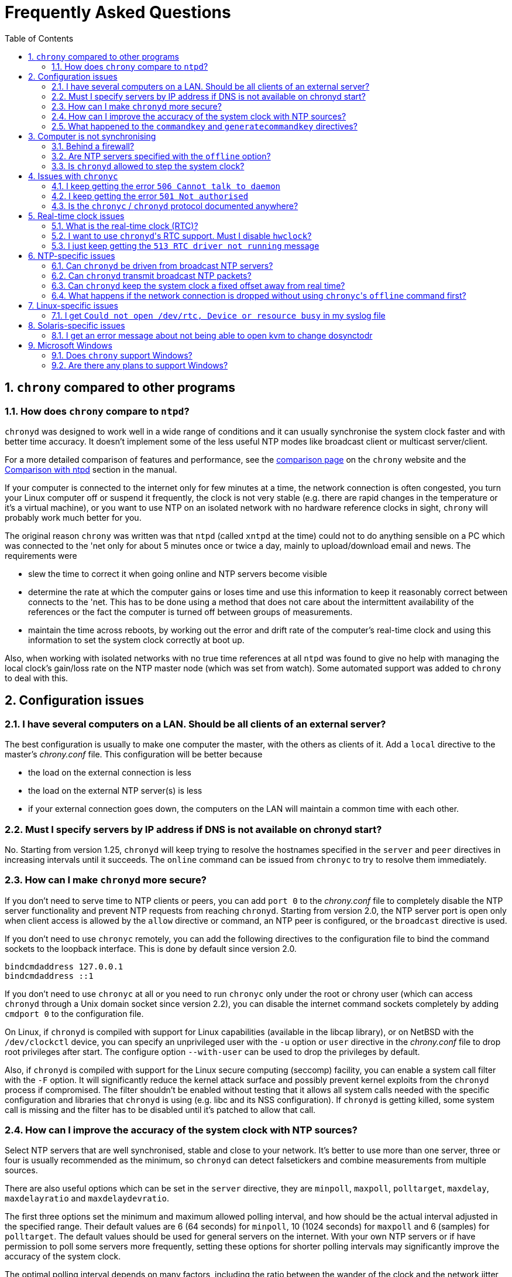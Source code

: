 :toc:
:numbered:

Frequently Asked Questions
==========================

== +chrony+ compared to other programs

=== How does +chrony+ compare to +ntpd+?

+chronyd+ was designed to work well in a wide range of conditions and it can
usually synchronise the system clock faster and with better time accuracy.  It
doesn't implement some of the less useful NTP modes like broadcast client or
multicast server/client.

For a more detailed comparison of features and performance, see the
http://chrony.tuxfamily.org/comparison.html[comparison page] on the +chrony+
website and the
http://chrony.tuxfamily.org/manual.html#Comparison-with-ntpd[Comparison with
ntpd] section in the manual.

If your computer is connected to the internet only for few minutes at a time,
the network connection is often congested, you turn your Linux computer off or
suspend it frequently, the clock is not very stable (e.g. there are rapid
changes in the temperature or it's a virtual machine), or you want to use NTP
on an isolated network with no hardware reference clocks in sight, +chrony+
will probably work much better for you.

The original reason +chrony+ was written was that +ntpd+ (called +xntpd+ at the
time) could not to do anything sensible on a PC which was connected to the 'net
only for about 5 minutes once or twice a day, mainly to upload/download email
and news.  The requirements were

* slew the time to correct it when going online and NTP servers
  become visible
* determine the rate at which the computer gains or loses time and
  use this information to keep it reasonably correct between connects
  to the 'net.  This has to be done using a method that does not care
  about the intermittent availability of the references or the fact
  the computer is turned off between groups of measurements.
* maintain the time across reboots, by working out the error and
  drift rate of the computer's real-time clock and using this
  information to set the system clock correctly at boot up.

Also, when working with isolated networks with no true time references at all
+ntpd+ was found to give no help with managing the local clock's gain/loss rate
on the NTP master node (which was set from watch).  Some automated support was
added to +chrony+ to deal with this.

== Configuration issues

=== I have several computers on a LAN. Should be all clients of an external server?

The best configuration is usually to make one computer the master, with
the others as clients of it.  Add a +local+ directive to the master's
'chrony.conf' file.  This configuration will be better because

* the load on the external connection is less
* the load on the external NTP server(s) is less
* if your external connection goes down, the computers on the LAN
  will maintain a common time with each other.

=== Must I specify servers by IP address if DNS is not available on chronyd start?

No.  Starting from version 1.25, +chronyd+ will keep trying to resolve
the hostnames specified in the +server+ and +peer+ directives in
increasing intervals until it succeeds.  The +online+ command can be
issued from +chronyc+ to try to resolve them immediately.

=== How can I make +chronyd+ more secure?

If you don't need to serve time to NTP clients or peers, you can add +port 0+
to the 'chrony.conf' file to completely disable the NTP server functionality
and prevent NTP requests from reaching +chronyd+. Starting from version 2.0,
the NTP server port is open only when client access is allowed by the +allow+
directive or command, an NTP peer is configured, or the +broadcast+ directive
is used.

If you don't need to use +chronyc+ remotely, you can add the following
directives to the configuration file to bind the command sockets to the
loopback interface.  This is done by default since version 2.0.

----
bindcmdaddress 127.0.0.1
bindcmdaddress ::1
----

If you don't need to use +chronyc+ at all or you need to run +chronyc+ only
under the root or chrony user (which can access +chronyd+ through a Unix domain
socket since version 2.2), you can disable the internet command sockets
completely by adding +cmdport 0+ to the configuration file.

On Linux, if +chronyd+ is compiled with support for Linux capabilities
(available in the libcap library), or on NetBSD with the +/dev/clockctl+
device, you can specify an unprivileged user with the +-u+ option or +user+
directive in the 'chrony.conf' file to drop root privileges after start.  The
configure option +--with-user+ can be used to drop the privileges by default.

Also, if +chronyd+ is compiled with support for the Linux secure computing
(seccomp) facility, you can enable a system call filter with the +-F+ option.
It will significantly reduce the kernel attack surface and possibly prevent
kernel exploits from the +chronyd+ process if compromised.  The filter
shouldn't be enabled without testing that it allows all system calls needed
with the specific configuration and libraries that +chronyd+ is using (e.g.
libc and its NSS configuration).  If +chronyd+ is getting killed, some system
call is missing and the filter has to be disabled until it's patched to allow
that call.

=== How can I improve the accuracy of the system clock with NTP sources?

Select NTP servers that are well synchronised, stable and close to your
network.  It's better to use more than one server, three or four is usually
recommended as the minimum, so +chronyd+ can detect falsetickers and combine
measurements from multiple sources.

There are also useful options which can be set in the +server+ directive, they
are +minpoll+, +maxpoll+, +polltarget+, +maxdelay+, +maxdelayratio+ and
+maxdelaydevratio+.

The first three options set the minimum and maximum allowed polling interval,
and how should be the actual interval adjusted in the specified range.  Their
default values are 6 (64 seconds) for +minpoll+, 10 (1024 seconds) for
+maxpoll+ and 6 (samples) for +polltarget+.  The default values should be used
for general servers on the internet.  With your own NTP servers or if have
permission to poll some servers more frequently, setting these options for
shorter polling intervals may significantly improve the accuracy of the system
clock.

The optimal polling interval depends on many factors, including the ratio
between the wander of the clock and the network jitter (sometimes expressed in
NTP documents as the Allan intercept), the temperature sensitivity of the
crystal oscillator and the maximum rate of change of the temperature.

An example of the directive for an NTP server on the internet that you are
allowed to poll frequently could be

----
server foo.example.net minpoll 4 maxpoll 6 polltarget 16
----

An example using very short polling intervals for a server located in the same
LAN could be

----
server ntp.local minpoll 2 maxpoll 4 polltarget 30
----

The maxdelay options are useful to ignore measurements with larger delay (e.g.
due to congestion in the network) and improve the stability of the
synchronisation.  The +maxdelaydevratio+ option could be added to the example
with local NTP server

----
server ntp.local minpoll 2 maxpoll 4 polltarget 30 maxdelaydevratio 2
----

=== What happened to the +commandkey+ and +generatecommandkey+ directives?

They were removed in version 2.2.  Authentication is no longer supported in the
command protocol.  Commands that required authentication are now allowed only
through a Unix domain socket, which is accessible only by the root and chrony
users.  If you need to configure +chronyd+ remotely or locally without the root
password, please consider using ssh and/or sudo to run +chronyc+ under the root
or chrony user on the same host as +chronyd+ is running.

== Computer is not synchronising

This is the most common problem.  There are a number of reasons, see the
following questions.

=== Behind a firewall?

If there is a firewall between you and the NTP server you're trying to use, the
packets may be blocked.  Try using a tool like +wireshark+ or +tcpdump+ to see if
you're getting responses from the server.  If you have an external modem, see
if the receive light blinks straight after the transmit light (when the link is
quiet apart from the NTP traffic.)  Try adding +log measurements+ to the
'chrony.conf' file and look in the 'measurements.log' file after +chronyd+ has
been running for a short period. See if any measurements appear.

=== Are NTP servers specified with the +offline+ option?

Check that you're using +chronyc+\'s +online+ and +offline+ commands
appropriately.  Again, check in 'measurements.log' to see if you're getting any
data back from the server.

=== Is +chronyd+ allowed to step the system clock?

By default, +chronyd+ adjusts the clock gradually by slowing it down or
speeding it up.  If the clock is too far from the correct time, it will take
a long time to correct the error.  The +System time+ value printed by the
+chronyc+'s +tracking+ command is the remaining correction that needs to be
applied to the system clock.

The +makestep+ directive can be used to allow +chronyd+ to step the clock. For
example, if 'chrony.conf' had

----
makestep 1 3
----

the clock would be stepped in the first three updates if its offset was larger
than one second.  Normally, it's recommended to allow the step only in the
first few updates, but in some cases (e.g. a computer without RTC or virtual
machine which can be suspended and resumed with incorrect time) it may be
necessary to allow the step at any clock update.  The example above would
change to

----
makestep 1 -1
----

== Issues with +chronyc+

=== I keep getting the error +506 Cannot talk to daemon+

When accessing +chronyd+ remotely, make sure that the 'chrony.conf' file (on
the computer where +chronyd+ is running) has a 'cmdallow' entry for the
computer you are running +chronyc+ on and an appropriate 'bindcmdaddress'
directive.  This isn't necessary for localhost.

Perhaps +chronyd+ is not running.  Try using the +ps+ command (e.g.  on Linux,
+ps -auxw+) to see if it's running.  Or try +netstat -a+ and see if the ports
123/udp and 323/udp are listening.  If +chronyd+ is not running, you may have a
problem with the way you are trying to start it (e.g.  at boot time).

Perhaps you have a firewall set up in a way that blocks packets on port
323/udp.  You need to amend the firewall configuration in this case.

=== I keep getting the error +501 Not authorised+

Since version 2.2, the +password+ command doesn't do anything and +chronyc+
needs to run under the root or chrony user, which are allowed to access the
Unix domain command socket.

=== Is the +chronyc+ / +chronyd+ protocol documented anywhere?

Only by the source code :-) See 'cmdmon.c' (+chronyd+ side) and 'client.c'
(+chronyc+ side).

== Real-time clock issues

=== What is the real-time clock (RTC)?

This is the clock which keeps the time even when your computer is turned off.
It is used to initialize the system clock on boot. It normally doesn't drift
more than few seconds per day.

There are two approaches how +chronyd+ can work with it.  One is to use the
+rtcsync+ directive, which tells +chronyd+ to enable a kernel mode which sets
the RTC from the system clock every 11 minutes.  +chronyd+ itself won't touch
the RTC.  If the computer is not turned off for a long time, the RTC should
still be close to the true time when the system clock will be initialized from
it on the next boot.

The other option is to use the +rtcfile+ directive, which will tell +chronyd+
to monitor the rate at which the RTC gains or loses time.  When +chronyd+ is
started with the +-s+ option on the next boot, it will set the system time from
the RTC and also compensate for the drift it has measured previously.  The
+rtcautotrim+ directive can be used to keep the RTC close to the true time, but
it's not strictly necessary if its only purpose is to set the system clock when
+chronyd+ is started on boot.  See the documentation for details.

=== I want to use +chronyd+'s RTC support. Must I disable +hwclock+?

The +hwclock+ program is often set-up by default in the boot and shutdown
scripts with many Linux installations.  With the kernel RTC synchronisation
(+rtcsync+ directive), the RTC will be set also every 11 minutes as long as the
system clock is synchronised.  If you want to use +chronyd+'s RTC monitoring
(+rtcfile+ directive), it's important to disable +hwclock+ in the shutdown
procedure.  If you don't, it will over-write the RTC with a new value, unknown
to +chronyd+.  At the next reboot, +chronyd+ started with the +-s+ option will
compensate this (wrong) time with its estimate of how far the RTC has drifted
whilst the power was off, giving a meaningless initial system time.

There is no need to remove +hwclock+ from the boot process, as long as +chronyd+
is started after it has run.

=== I just keep getting the +513 RTC driver not running+ message

For the real time clock support to work, you need the following three
things

* a kernel that is supported (e.g. 2.2 onwards)
* enhanced RTC support compiled into the kernel
* an +rtcfile+ directive in your 'chrony.conf' file

== NTP-specific issues

=== Can +chronyd+ be driven from broadcast NTP servers?

No, the broadcast client mode is not supported and there is currently no plan
to implement it.  The broadcast and multicast modes are inherently less
accurate and less secure (even with authentication) than the ordinary
server/client mode and they are not as useful as they used to be.  Even with
very modest hardware a single NTP server can serve time to hundreds of
thousands of clients using the ordinary mode.

=== Can +chronyd+ transmit broadcast NTP packets?

Yes, the +broadcast+ directive can be used to enable the broadcast server mode
to serve time to clients in the network which support the broadcast client mode
(it's not supported in +chronyd+, see the previous question).

=== Can +chronyd+ keep the system clock a fixed offset away from real time?

This is not possible as the program currently stands.

=== What happens if the network connection is dropped without using +chronyc+'s +offline+ command first?

+chronyd+ will keep trying to access the server(s) that it thinks are online.
When the network is connected again, it will take some time (on average half of
the current polling interval) before new measurements are made and the clock is
corrected. If the servers were set to offline and the +online+ command was
issued when the network was connected, +chronyd+ would make new measurements
immediately.

The +auto_offline+ option to the +server+ entry in the 'chrony.conf' file may
be useful to switch the servers to the offline state automatically.

== Linux-specific issues

=== I get +Could not open /dev/rtc, Device or resource busy+ in my syslog file

Some other program running on the system may be using the device.

== Solaris-specific issues

=== I get an error message about not being able to open kvm to change dosynctodr

(The dosynctodr variable controls whether Solaris couples the equivalent
of its BIOS clock into its system clock at regular intervals).  The
Solaris port of +chrony+ was developed in the Solaris 2.5 era.  Some
aspect of the Solaris kernel has changed which prevents the same
technique working.  We no longer have root access to any Solaris
machines to work on this, and we are reliant on somebody developing the
patch and testing it.

== Microsoft Windows

=== Does +chrony+ support Windows?

No.  The +chronyc+ program (the command-line client used for configuring
+chronyd+ while it is running) has been successfully built and run under
Cygwin in the past.  +chronyd+ is not portable, because part of it is
very system-dependent.  It needs adapting to work with Windows'
equivalent of the adjtimex() call, and it needs to be made to work as a
service.

=== Are there any plans to support Windows?

We have no plans to do this.  Anyone is welcome to pick this work up and
contribute it back to the project.
